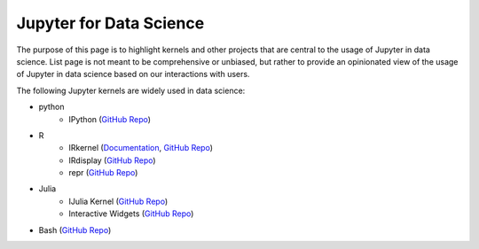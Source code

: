 .. _data_science:

========================
Jupyter for Data Science
========================

The purpose of this page is to highlight kernels and other projects that are central to the usage of Jupyter in data science. List page is not meant to be comprehensive or unbiased, but rather to provide an opinionated view of the usage of Jupyter in data science based on our interactions with users.

The following Jupyter kernels are widely used in data science:

* python
    - IPython (`GitHub Repo <https://github.com/ipython/ipykernel>`__)
* R
    - IRkernel (`Documentation <http://irkernel.github.io/>`__, `GitHub Repo <https://github.com/IRkernel/IRkernel>`__)
    - IRdisplay (`GitHub Repo <https://github.com/IRkernel/IRdisplay>`__)
    - repr (`GitHub Repo <https://github.com/IRkernel/repr>`__)
* Julia
     - IJulia Kernel (`GitHub Repo <https://github.com/JuliaLang/IJulia.jl>`__)
     - Interactive Widgets (`GitHub Repo <https://github.com/JuliaLang/Interact.jl>`__)
* Bash (`GitHub Repo <https://github.com/takluyver/bash_kernel>`__)

